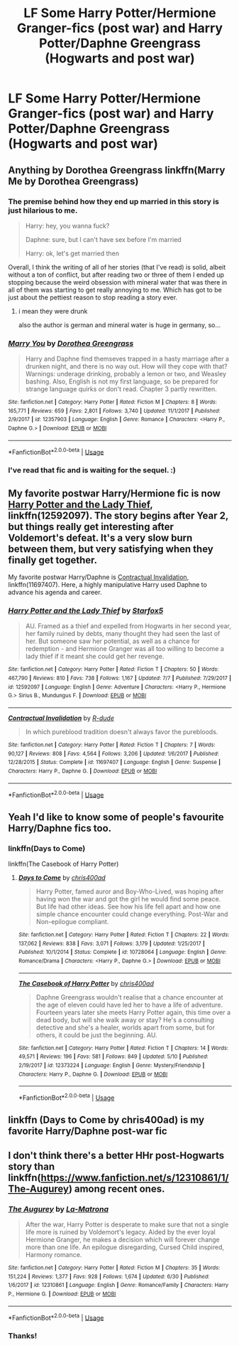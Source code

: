 #+TITLE: LF Some Harry Potter/Hermione Granger-fics (post war) and Harry Potter/Daphne Greengrass (Hogwarts and post war)

* LF Some Harry Potter/Hermione Granger-fics (post war) and Harry Potter/Daphne Greengrass (Hogwarts and post war)
:PROPERTIES:
:Author: SophiaCat7
:Score: 28
:DateUnix: 1531513557.0
:DateShort: 2018-Jul-14
:FlairText: Request
:END:

** Anything by Dorothea Greengrass linkffn(Marry Me by Dorothea Greengrass)
:PROPERTIES:
:Author: Chief_sauce
:Score: 4
:DateUnix: 1531533305.0
:DateShort: 2018-Jul-14
:END:

*** The premise behind how they end up married in this story is just hilarious to me.

#+begin_quote
  Harry: hey, you wanna fuck?

  Daphne: sure, but I can't have sex before I'm married

  Harry: ok, let's get married then
#+end_quote

Overall, I think the writing of all of her stories (that I've read) is solid, albeit without a ton of conflict, but after reading two or three of them I ended up stopping because the weird obsession with mineral water that was there in all of them was starting to get really annoying to me. Which has got to be just about the pettiest reason to stop reading a story ever.
:PROPERTIES:
:Author: jaysrule24
:Score: 5
:DateUnix: 1531538026.0
:DateShort: 2018-Jul-14
:END:

**** i mean they were drunk

also the author is german and mineral water is huge in germany, so...
:PROPERTIES:
:Author: solidmentalgrace
:Score: 3
:DateUnix: 1531542145.0
:DateShort: 2018-Jul-14
:END:


*** [[https://www.fanfiction.net/s/12357903/1/][*/Marry You/*]] by [[https://www.fanfiction.net/u/8431550/Dorothea-Greengrass][/Dorothea Greengrass/]]

#+begin_quote
  Harry and Daphne find themseves trapped in a hasty marriage after a drunken night, and there is no way out. How will they cope with that? Warnings: underage drinking, probably a lemon or two, and Weasley bashing. Also, English is not my first language, so be prepared for strange language quirks or don't read. Chapter 3 partly rewritten.
#+end_quote

^{/Site/:} ^{fanfiction.net} ^{*|*} ^{/Category/:} ^{Harry} ^{Potter} ^{*|*} ^{/Rated/:} ^{Fiction} ^{M} ^{*|*} ^{/Chapters/:} ^{8} ^{*|*} ^{/Words/:} ^{165,771} ^{*|*} ^{/Reviews/:} ^{659} ^{*|*} ^{/Favs/:} ^{2,801} ^{*|*} ^{/Follows/:} ^{3,740} ^{*|*} ^{/Updated/:} ^{11/1/2017} ^{*|*} ^{/Published/:} ^{2/9/2017} ^{*|*} ^{/id/:} ^{12357903} ^{*|*} ^{/Language/:} ^{English} ^{*|*} ^{/Genre/:} ^{Romance} ^{*|*} ^{/Characters/:} ^{<Harry} ^{P.,} ^{Daphne} ^{G.>} ^{*|*} ^{/Download/:} ^{[[http://www.ff2ebook.com/old/ffn-bot/index.php?id=12357903&source=ff&filetype=epub][EPUB]]} ^{or} ^{[[http://www.ff2ebook.com/old/ffn-bot/index.php?id=12357903&source=ff&filetype=mobi][MOBI]]}

--------------

*FanfictionBot*^{2.0.0-beta} | [[https://github.com/tusing/reddit-ffn-bot/wiki/Usage][Usage]]
:PROPERTIES:
:Author: FanfictionBot
:Score: 2
:DateUnix: 1531533320.0
:DateShort: 2018-Jul-14
:END:


*** I've read that fic and is waiting for the sequel. :)
:PROPERTIES:
:Author: SophiaCat7
:Score: 1
:DateUnix: 1531561258.0
:DateShort: 2018-Jul-14
:END:


** My favorite postwar Harry/Hermione fic is now [[https://m.fanfiction.net/s/12592097/1/][Harry Potter and the Lady Thief]], linkffn(12592097). The story begins after Year 2, but things really get interesting after Voldemort's defeat. It's a very slow burn between them, but very satisfying when they finally get together.

My favorite postwar Harry/Daphne is [[https://m.fanfiction.net/s/11697407/1/][Contractual Invalidation]], linkffn(11697407). Here, a highly manipulative Harry used Daphne to advance his agenda and career.
:PROPERTIES:
:Author: InquisitorCOC
:Score: 4
:DateUnix: 1531525681.0
:DateShort: 2018-Jul-14
:END:

*** [[https://www.fanfiction.net/s/12592097/1/][*/Harry Potter and the Lady Thief/*]] by [[https://www.fanfiction.net/u/2548648/Starfox5][/Starfox5/]]

#+begin_quote
  AU. Framed as a thief and expelled from Hogwarts in her second year, her family ruined by debts, many thought they had seen the last of her. But someone saw her potential, as well as a chance for redemption - and Hermione Granger was all too willing to become a lady thief if it meant she could get her revenge.
#+end_quote

^{/Site/:} ^{fanfiction.net} ^{*|*} ^{/Category/:} ^{Harry} ^{Potter} ^{*|*} ^{/Rated/:} ^{Fiction} ^{T} ^{*|*} ^{/Chapters/:} ^{50} ^{*|*} ^{/Words/:} ^{467,790} ^{*|*} ^{/Reviews/:} ^{810} ^{*|*} ^{/Favs/:} ^{738} ^{*|*} ^{/Follows/:} ^{1,167} ^{*|*} ^{/Updated/:} ^{7/7} ^{*|*} ^{/Published/:} ^{7/29/2017} ^{*|*} ^{/id/:} ^{12592097} ^{*|*} ^{/Language/:} ^{English} ^{*|*} ^{/Genre/:} ^{Adventure} ^{*|*} ^{/Characters/:} ^{<Harry} ^{P.,} ^{Hermione} ^{G.>} ^{Sirius} ^{B.,} ^{Mundungus} ^{F.} ^{*|*} ^{/Download/:} ^{[[http://www.ff2ebook.com/old/ffn-bot/index.php?id=12592097&source=ff&filetype=epub][EPUB]]} ^{or} ^{[[http://www.ff2ebook.com/old/ffn-bot/index.php?id=12592097&source=ff&filetype=mobi][MOBI]]}

--------------

[[https://www.fanfiction.net/s/11697407/1/][*/Contractual Invalidation/*]] by [[https://www.fanfiction.net/u/2057121/R-dude][/R-dude/]]

#+begin_quote
  In which pureblood tradition doesn't always favor the purebloods.
#+end_quote

^{/Site/:} ^{fanfiction.net} ^{*|*} ^{/Category/:} ^{Harry} ^{Potter} ^{*|*} ^{/Rated/:} ^{Fiction} ^{T} ^{*|*} ^{/Chapters/:} ^{7} ^{*|*} ^{/Words/:} ^{90,127} ^{*|*} ^{/Reviews/:} ^{808} ^{*|*} ^{/Favs/:} ^{4,564} ^{*|*} ^{/Follows/:} ^{3,206} ^{*|*} ^{/Updated/:} ^{1/6/2017} ^{*|*} ^{/Published/:} ^{12/28/2015} ^{*|*} ^{/Status/:} ^{Complete} ^{*|*} ^{/id/:} ^{11697407} ^{*|*} ^{/Language/:} ^{English} ^{*|*} ^{/Genre/:} ^{Suspense} ^{*|*} ^{/Characters/:} ^{Harry} ^{P.,} ^{Daphne} ^{G.} ^{*|*} ^{/Download/:} ^{[[http://www.ff2ebook.com/old/ffn-bot/index.php?id=11697407&source=ff&filetype=epub][EPUB]]} ^{or} ^{[[http://www.ff2ebook.com/old/ffn-bot/index.php?id=11697407&source=ff&filetype=mobi][MOBI]]}

--------------

*FanfictionBot*^{2.0.0-beta} | [[https://github.com/tusing/reddit-ffn-bot/wiki/Usage][Usage]]
:PROPERTIES:
:Author: FanfictionBot
:Score: 1
:DateUnix: 1531525693.0
:DateShort: 2018-Jul-14
:END:


** Yeah I'd like to know some of people's favourite Harry/Daphne fics too.
:PROPERTIES:
:Score: 4
:DateUnix: 1531524213.0
:DateShort: 2018-Jul-14
:END:

*** linkffn(Days to Come)

linkffn(The Casebook of Harry Potter)
:PROPERTIES:
:Author: eclaircissement
:Score: 2
:DateUnix: 1531535800.0
:DateShort: 2018-Jul-14
:END:

**** [[https://www.fanfiction.net/s/10728064/1/][*/Days to Come/*]] by [[https://www.fanfiction.net/u/2530889/chris400ad][/chris400ad/]]

#+begin_quote
  Harry Potter, famed auror and Boy-Who-Lived, was hoping after having won the war and got the girl he would find some peace. But life had other ideas. See how his life fell apart and how one simple chance encounter could change everything. Post-War and Non-epilogue compliant.
#+end_quote

^{/Site/:} ^{fanfiction.net} ^{*|*} ^{/Category/:} ^{Harry} ^{Potter} ^{*|*} ^{/Rated/:} ^{Fiction} ^{T} ^{*|*} ^{/Chapters/:} ^{22} ^{*|*} ^{/Words/:} ^{137,062} ^{*|*} ^{/Reviews/:} ^{838} ^{*|*} ^{/Favs/:} ^{3,071} ^{*|*} ^{/Follows/:} ^{3,179} ^{*|*} ^{/Updated/:} ^{1/25/2017} ^{*|*} ^{/Published/:} ^{10/1/2014} ^{*|*} ^{/Status/:} ^{Complete} ^{*|*} ^{/id/:} ^{10728064} ^{*|*} ^{/Language/:} ^{English} ^{*|*} ^{/Genre/:} ^{Romance/Drama} ^{*|*} ^{/Characters/:} ^{<Harry} ^{P.,} ^{Daphne} ^{G.>} ^{*|*} ^{/Download/:} ^{[[http://www.ff2ebook.com/old/ffn-bot/index.php?id=10728064&source=ff&filetype=epub][EPUB]]} ^{or} ^{[[http://www.ff2ebook.com/old/ffn-bot/index.php?id=10728064&source=ff&filetype=mobi][MOBI]]}

--------------

[[https://www.fanfiction.net/s/12373224/1/][*/The Casebook of Harry Potter/*]] by [[https://www.fanfiction.net/u/2530889/chris400ad][/chris400ad/]]

#+begin_quote
  Daphne Greengrass wouldn't realise that a chance encounter at the age of eleven could have led her to have a life of adventure. Fourteen years later she meets Harry Potter again, this time over a dead body, but will she walk away or stay? He's a consulting detective and she's a healer, worlds apart from some, but for others, it could be just the beginning. AU.
#+end_quote

^{/Site/:} ^{fanfiction.net} ^{*|*} ^{/Category/:} ^{Harry} ^{Potter} ^{*|*} ^{/Rated/:} ^{Fiction} ^{T} ^{*|*} ^{/Chapters/:} ^{14} ^{*|*} ^{/Words/:} ^{49,571} ^{*|*} ^{/Reviews/:} ^{196} ^{*|*} ^{/Favs/:} ^{581} ^{*|*} ^{/Follows/:} ^{849} ^{*|*} ^{/Updated/:} ^{5/10} ^{*|*} ^{/Published/:} ^{2/19/2017} ^{*|*} ^{/id/:} ^{12373224} ^{*|*} ^{/Language/:} ^{English} ^{*|*} ^{/Genre/:} ^{Mystery/Friendship} ^{*|*} ^{/Characters/:} ^{Harry} ^{P.,} ^{Daphne} ^{G.} ^{*|*} ^{/Download/:} ^{[[http://www.ff2ebook.com/old/ffn-bot/index.php?id=12373224&source=ff&filetype=epub][EPUB]]} ^{or} ^{[[http://www.ff2ebook.com/old/ffn-bot/index.php?id=12373224&source=ff&filetype=mobi][MOBI]]}

--------------

*FanfictionBot*^{2.0.0-beta} | [[https://github.com/tusing/reddit-ffn-bot/wiki/Usage][Usage]]
:PROPERTIES:
:Author: FanfictionBot
:Score: 2
:DateUnix: 1531535829.0
:DateShort: 2018-Jul-14
:END:


** linkffn (Days to Come by chris400ad) is my favorite Harry/Daphne post-war fic
:PROPERTIES:
:Author: asphodelllll
:Score: 1
:DateUnix: 1531525989.0
:DateShort: 2018-Jul-14
:END:


** I don't think there's a better HHr post-Hogwarts story than linkffn([[https://www.fanfiction.net/s/12310861/1/The-Augurey]]) among recent ones.
:PROPERTIES:
:Author: DrunkBystander
:Score: 1
:DateUnix: 1531545316.0
:DateShort: 2018-Jul-14
:END:

*** [[https://www.fanfiction.net/s/12310861/1/][*/The Augurey/*]] by [[https://www.fanfiction.net/u/5281453/La-Matrona][/La-Matrona/]]

#+begin_quote
  After the war, Harry Potter is desperate to make sure that not a single life more is ruined by Voldemort's legacy. Aided by the ever loyal Hermione Granger, he makes a decision which will forever change more than one life. An epilogue disregarding, Cursed Child inspired, Harmony romance.
#+end_quote

^{/Site/:} ^{fanfiction.net} ^{*|*} ^{/Category/:} ^{Harry} ^{Potter} ^{*|*} ^{/Rated/:} ^{Fiction} ^{M} ^{*|*} ^{/Chapters/:} ^{35} ^{*|*} ^{/Words/:} ^{151,224} ^{*|*} ^{/Reviews/:} ^{1,377} ^{*|*} ^{/Favs/:} ^{928} ^{*|*} ^{/Follows/:} ^{1,674} ^{*|*} ^{/Updated/:} ^{6/30} ^{*|*} ^{/Published/:} ^{1/6/2017} ^{*|*} ^{/id/:} ^{12310861} ^{*|*} ^{/Language/:} ^{English} ^{*|*} ^{/Genre/:} ^{Romance/Family} ^{*|*} ^{/Characters/:} ^{Harry} ^{P.,} ^{Hermione} ^{G.} ^{*|*} ^{/Download/:} ^{[[http://www.ff2ebook.com/old/ffn-bot/index.php?id=12310861&source=ff&filetype=epub][EPUB]]} ^{or} ^{[[http://www.ff2ebook.com/old/ffn-bot/index.php?id=12310861&source=ff&filetype=mobi][MOBI]]}

--------------

*FanfictionBot*^{2.0.0-beta} | [[https://github.com/tusing/reddit-ffn-bot/wiki/Usage][Usage]]
:PROPERTIES:
:Author: FanfictionBot
:Score: 1
:DateUnix: 1531545329.0
:DateShort: 2018-Jul-14
:END:


*** Thanks!
:PROPERTIES:
:Author: SophiaCat7
:Score: 1
:DateUnix: 1531561321.0
:DateShort: 2018-Jul-14
:END:
